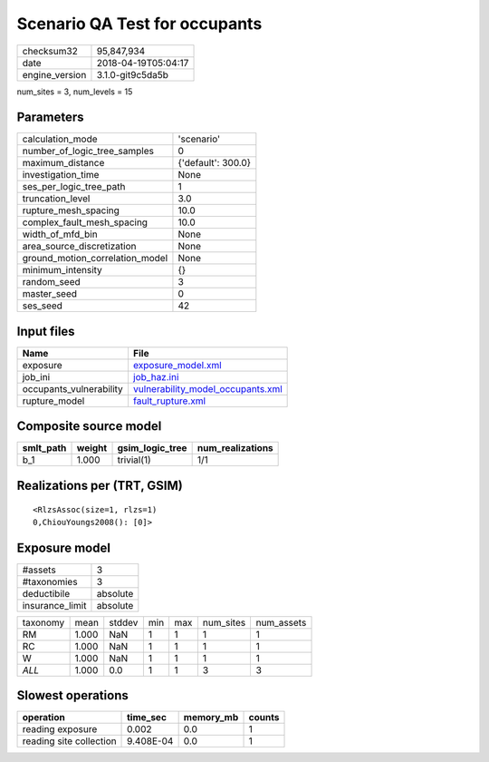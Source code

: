 Scenario QA Test for occupants
==============================

============== ===================
checksum32     95,847,934         
date           2018-04-19T05:04:17
engine_version 3.1.0-git9c5da5b   
============== ===================

num_sites = 3, num_levels = 15

Parameters
----------
=============================== ==================
calculation_mode                'scenario'        
number_of_logic_tree_samples    0                 
maximum_distance                {'default': 300.0}
investigation_time              None              
ses_per_logic_tree_path         1                 
truncation_level                3.0               
rupture_mesh_spacing            10.0              
complex_fault_mesh_spacing      10.0              
width_of_mfd_bin                None              
area_source_discretization      None              
ground_motion_correlation_model None              
minimum_intensity               {}                
random_seed                     3                 
master_seed                     0                 
ses_seed                        42                
=============================== ==================

Input files
-----------
======================= ========================================================================
Name                    File                                                                    
======================= ========================================================================
exposure                `exposure_model.xml <exposure_model.xml>`_                              
job_ini                 `job_haz.ini <job_haz.ini>`_                                            
occupants_vulnerability `vulnerability_model_occupants.xml <vulnerability_model_occupants.xml>`_
rupture_model           `fault_rupture.xml <fault_rupture.xml>`_                                
======================= ========================================================================

Composite source model
----------------------
========= ====== =============== ================
smlt_path weight gsim_logic_tree num_realizations
========= ====== =============== ================
b_1       1.000  trivial(1)      1/1             
========= ====== =============== ================

Realizations per (TRT, GSIM)
----------------------------

::

  <RlzsAssoc(size=1, rlzs=1)
  0,ChiouYoungs2008(): [0]>

Exposure model
--------------
=============== ========
#assets         3       
#taxonomies     3       
deductibile     absolute
insurance_limit absolute
=============== ========

======== ===== ====== === === ========= ==========
taxonomy mean  stddev min max num_sites num_assets
RM       1.000 NaN    1   1   1         1         
RC       1.000 NaN    1   1   1         1         
W        1.000 NaN    1   1   1         1         
*ALL*    1.000 0.0    1   1   3         3         
======== ===== ====== === === ========= ==========

Slowest operations
------------------
======================= ========= ========= ======
operation               time_sec  memory_mb counts
======================= ========= ========= ======
reading exposure        0.002     0.0       1     
reading site collection 9.408E-04 0.0       1     
======================= ========= ========= ======
